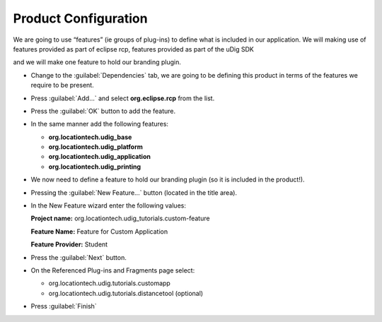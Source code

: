 Product Configuration
=====================

We are going to use “features” (ie groups of plug-ins) to define what is included in our application. We will making use of features provided as part of eclipse rcp, features provided as part of the uDig SDK

and we will make one feature to hold our branding plugin.

* Change to the :guilabel:`Dependencies` tab, we are going to be defining this product 
  in terms of the features we require to be present.

* Press :guilabel:`Add...` and select **org.eclipse.rcp** from the list.

  |10000000000001460000010E547BE502_png|

* Press the :guilabel:`OK` button to add the feature.

* In the same manner add the following features:

  * **org.locationtech.udig_base**

  * **org.locationtech.udig_platform**

  * **org.locationtech.udig_application**

  * **org.locationtech.udig_printing**


  |10000201000002BF000000E90443EC06_png|


* We now need to define a feature to hold our branding plugin (so it is included in the product!).

* Pressing the :guilabel:`New Feature...` button (located in the title area).

  |100002010000001600000017D213821A_png|


* In the New Feature wizard enter the following values:

  **Project name:** org.locationtech.udig_tutorials.custom-feature

  **Feature Name:** Feature for Custom Application

  **Feature Provider:** Student

  |100002010000021100000239850089D9_png|


* Press the :guilabel:`Next` button.

* On the Referenced Plug-ins and Fragments page select:


  * org.locationtech.udig.tutorials.customapp

  * org.locationtech.udig.tutorials.distancetool (optional)


* Press :guilabel:`Finish`


.. |100002010000021100000239850089D9_png| image:: images/100002010000021100000239850089D9.png
    :width: 13.06cm
    :height: 14.049cm


.. |10000201000002BF000000E90443EC06_png| image:: images/10000201000002BF000000E90443EC06.png
    :width: 13.019cm
    :height: 4.309cm


.. |100002010000001600000017D213821A_png| image:: images/100002010000001600000017D213821A.png
    :width: 0.57cm
    :height: 0.6cm


.. |10000000000001460000010E547BE502_png| image:: images/10000000000001460000010E547BE502.png
    :width: 6.04cm
    :height: 5.001cm

